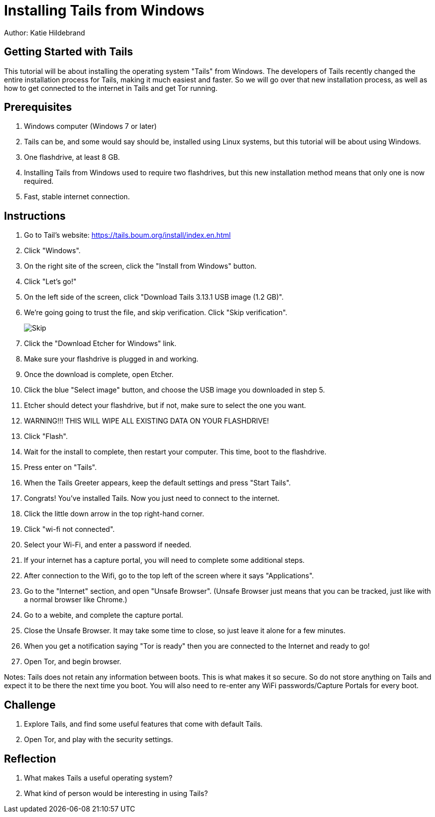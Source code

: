 = Installing Tails from Windows

Author: Katie Hildebrand

== Getting Started with Tails

This tutorial will be about installing the operating system "Tails" from Windows. The developers of Tails recently changed the entire installation 
process for Tails, making it much easiest and faster. So we will go over that new installation process, as well as how to get connected to the internet in Tails
and get Tor running. 

== Prerequisites

. Windows computer (Windows 7 or later)
	. Tails can be, and some would say should be, installed using Linux systems, but this tutorial will be about
	  using Windows. 
. One flashdrive, at least 8 GB. 
	. Installing Tails from Windows used to require two flashdrives, but this new installation method means that only one is now required.
. Fast, stable internet connection. 

== Instructions

. Go to Tail's website: https://tails.boum.org/install/index.en.html
. Click "Windows". 
. On the right site of the screen, click the "Install from Windows" button. 
. Click "Let's go!"
. On the left side of the screen, click "Download Tails 3.13.1 USB image (1.2 GB)".
. We're going going to trust the file, and skip verification. Click "Skip verification". 
+
image::Skip.png[]
. Click the "Download Etcher for Windows" link. 
. Make sure your flashdrive is plugged in and working. 
. Once the download is complete, open Etcher. 
. Click the blue "Select image" button, and choose the USB image you downloaded in step 5.
. Etcher should detect your flashdrive, but if not, make sure to select the one you want. 
. WARNING!!! THIS WILL WIPE ALL EXISTING DATA ON YOUR FLASHDRIVE! 
. Click "Flash".
. Wait for the install to complete, then restart your computer. This time, boot to the flashdrive. 
. Press enter on "Tails". 
. When the Tails Greeter appears, keep the default settings and press "Start Tails".
. Congrats! You've installed Tails. Now you just need to connect to the internet. 
. Click the little down arrow in the top right-hand corner. 
. Click "wi-fi not connected".
. Select your Wi-Fi, and enter a password if needed. 
. If your internet has a capture portal, you will need to complete some additional steps. 
	. After connection to the Wifi, go to the top left of the screen where it says "Applications".
	. Go to the "Internet" section, and open "Unsafe Browser". (Unsafe Browser just means that you can be tracked, just like with a normal browser like Chrome.)
	. Go to a webite, and complete the capture portal. 
	. Close the Unsafe Browser. It may take some time to close, so just leave it alone for a few minutes. 
. When you get a notification saying "Tor is ready" then you are connected to the Internet and ready to go!
. Open Tor, and begin browser. 

Notes: Tails does not retain any information between boots. This is what makes it so secure. So do not store anything on Tails and expect it to be there the next time you boot. 
You will also need to re-enter any WiFi passwords/Capture Portals for every boot.

== Challenge

. Explore Tails, and find some useful features that come with default Tails. 
. Open Tor, and play with the security settings. 

== Reflection

. What makes Tails a useful operating system?
. What kind of person would be interesting in using Tails? 

